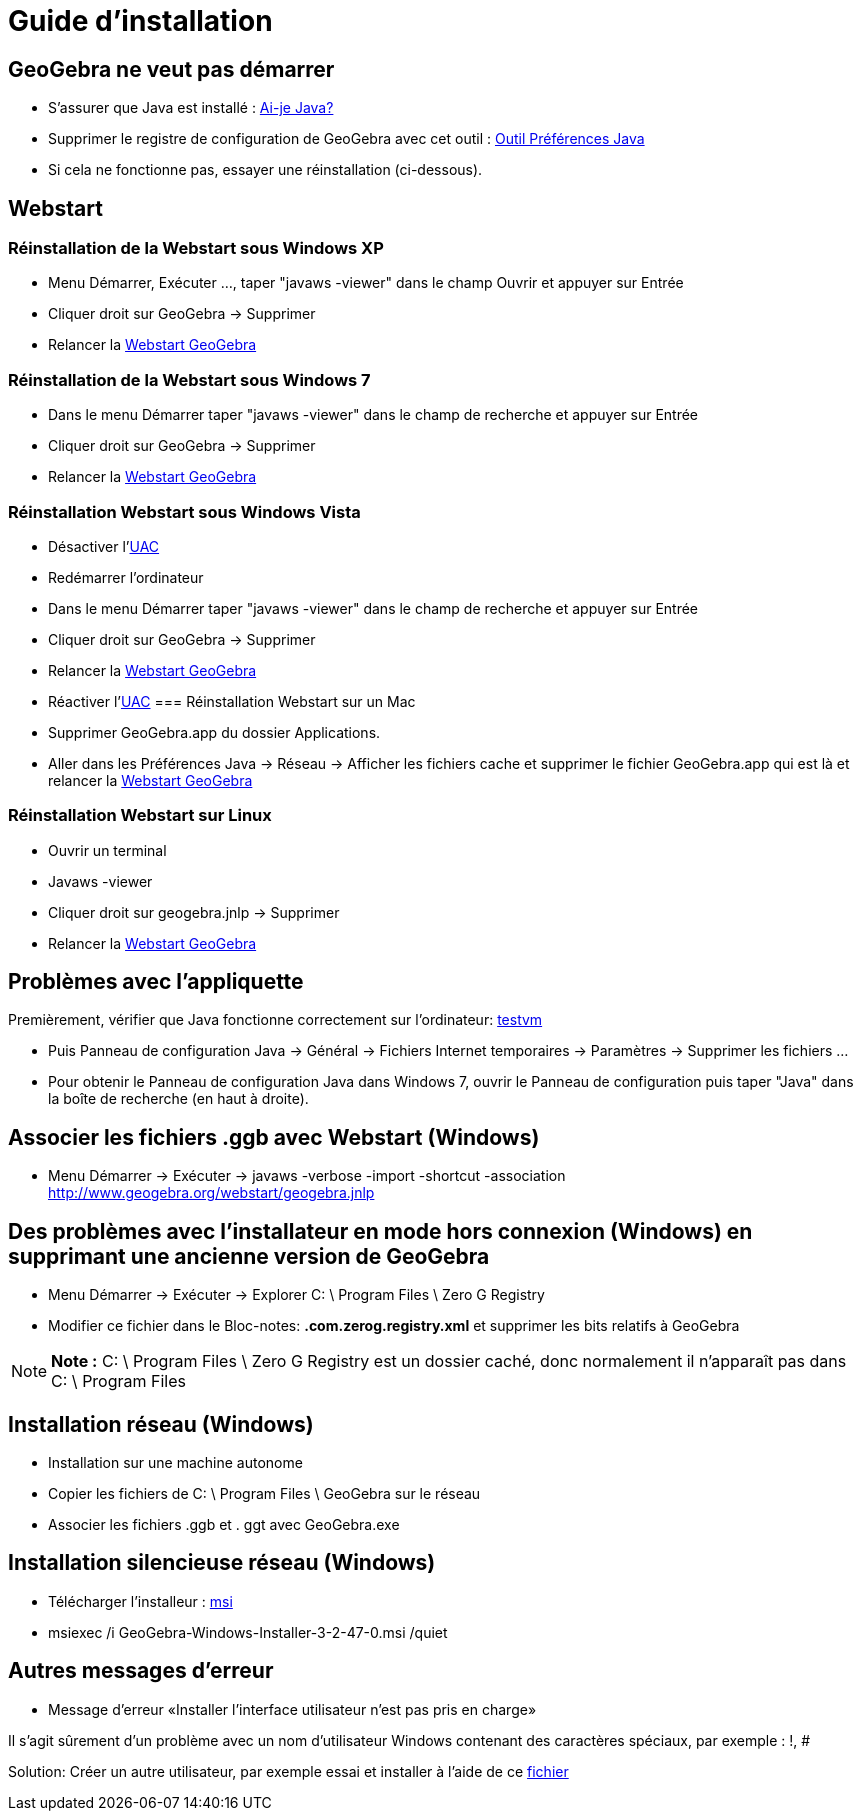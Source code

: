 = Guide d'installation
:page-en: Installation_Guide
ifdef::env-github[:imagesdir: /fr/modules/ROOT/assets/images]

== GeoGebra ne veut pas démarrer

* S'assurer que Java est installé : http://www.java.com/en/download/installed.jsp[Ai-je Java?]
* Supprimer le registre de configuration de GeoGebra avec cet outil : https://sites.google.com/site/javaprefs/[Outil
Préférences Java]
* Si cela ne fonctionne pas, essayer une réinstallation (ci-dessous).

== Webstart

=== Réinstallation de la Webstart sous Windows XP

* Menu Démarrer, Exécuter ..., taper "javaws -viewer" dans le champ Ouvrir et appuyer sur Entrée
* Cliquer droit sur GeoGebra -> Supprimer
* Relancer la http://www.geogebra.org/webstart/geogebra.jnlp[Webstart GeoGebra]

=== Réinstallation de la Webstart sous Windows 7

* Dans le menu Démarrer taper "javaws -viewer" dans le champ de recherche et appuyer sur Entrée
* Cliquer droit sur GeoGebra -> Supprimer
* Relancer la http://www.geogebra.org/webstart/geogebra.jnlp[Webstart GeoGebra]

=== Réinstallation Webstart sous Windows Vista

* Désactiver l'https://en.wikipedia.org/wiki/fr:User_Account_Control[UAC]
* Redémarrer l'ordinateur
* Dans le menu Démarrer taper "javaws -viewer" dans le champ de recherche et appuyer sur Entrée
* Cliquer droit sur GeoGebra -> Supprimer
* Relancer la http://www.geogebra.org/webstart/geogebra.jnlp[Webstart GeoGebra]
* Réactiver l'https://en.wikipedia.org/wiki/fr:User_Account_Control[UAC]
=== Réinstallation Webstart sur un Mac

* Supprimer GeoGebra.app du dossier Applications.
* Aller dans les Préférences Java -> Réseau -> Afficher les fichiers cache et supprimer le fichier GeoGebra.app qui est
là et relancer la http://www.geogebra.org/webstart/geogebra.jnlp[Webstart GeoGebra]

=== Réinstallation Webstart sur Linux

* Ouvrir un terminal
* Javaws -viewer
* Cliquer droit sur geogebra.jnlp -> Supprimer
* Relancer la http://www.geogebra.org/webstart/geogebra.jnlp[Webstart GeoGebra]

== Problèmes avec l'appliquette

Premièrement, vérifier que Java fonctionne correctement sur l'ordinateur:
http://www.java.com/en/download/help/testvm.xml[testvm]

* Puis Panneau de configuration Java -> Général -> Fichiers Internet temporaires -> Paramètres -> Supprimer les fichiers
...
* Pour obtenir le Panneau de configuration Java dans Windows 7, ouvrir le Panneau de configuration puis taper "Java"
dans la boîte de recherche (en haut à droite).

== Associer les fichiers .ggb avec Webstart (Windows)

* Menu Démarrer -> Exécuter -> javaws -verbose -import -shortcut -association
http://www.geogebra.org/webstart/geogebra.jnlp

== Des problèmes avec l'installateur en mode hors connexion (Windows) en supprimant une ancienne version de GeoGebra

* Menu Démarrer -> Exécuter -> Explorer C: \ Program Files \ Zero G Registry
* Modifier ce fichier dans le Bloc-notes: *.com.zerog.registry.xml* et supprimer les bits relatifs à GeoGebra

[NOTE]
====

*Note :* C: \ Program Files \ Zero G Registry est un dossier caché, donc normalement il n'apparaît pas dans C: \ Program
Files

====

== Installation réseau (Windows)

* Installation sur une machine autonome
* Copier les fichiers de C: \ Program Files \ GeoGebra sur le réseau
* Associer les fichiers .ggb et . ggt avec GeoGebra.exe

== Installation silencieuse réseau (Windows)

* Télécharger l'installeur : http://geogebra.googlecode.com/files/GeoGebra-Windows-Installer-3-2-47-0.msi[msi]
* msiexec /i GeoGebra-Windows-Installer-3-2-47-0.msi /quiet

== Autres messages d'erreur

* Message d'erreur «Installer l'interface utilisateur n'est pas pris en charge»

Il s'agit sûrement d'un problème avec un nom d'utilisateur Windows contenant des caractères spéciaux, par exemple : !, #

Solution: Créer un autre utilisateur, par exemple essai et installer à l'aide de ce
http://www.hauser-wenz.de/s9y/index.php?/archives/138-Installer-User-Interface-Mode-Not-Supported.html[fichier]
